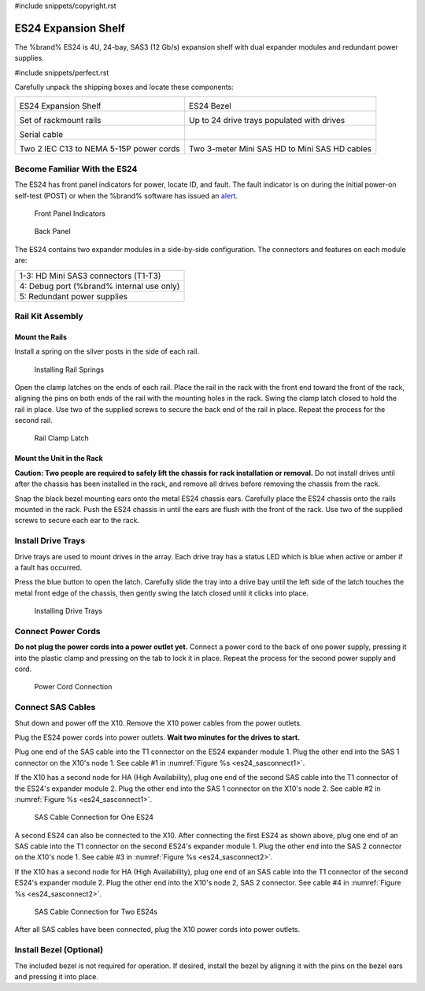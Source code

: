 #include snippets/copyright.rst

.. index:: ES24 Expansion Shelf

.. _ES24 Expansion Shelf:

ES24 Expansion Shelf
--------------------

The %brand% ES24 is 4U, 24-bay, SAS3 (12 Gb/s) expansion shelf with
dual expander modules and redundant power supplies.


#include snippets/perfect.rst


.. index:: ES24 Expansion Shelf Contents

Carefully unpack the shipping boxes and locate these components:

.. tabularcolumns:: |>{\RaggedRight}p{\dimexpr 0.5\linewidth-2\tabcolsep}
                    |>{\RaggedRight}p{\dimexpr 0.5\linewidth-2\tabcolsep}|

.. table::
   :class: longtable

   +--------------------------------------------+---------------------------------------------+
   | .. image:: images/tn_es24_bare.png         | .. image:: images/tn_es24_bezel.png         |
   |                                            |                                             |
   | ES24 Expansion Shelf                       | ES24 Bezel                                  |
   +--------------------------------------------+---------------------------------------------+
   | .. image:: images/tn_es24_rails.png        | .. image:: images/tn_es24_drivetray.png     |
   |                                            |    :width: 30%                              |
   |                                            |                                             |
   | Set of rackmount rails                     | Up to 24 drive trays populated with drives  |
   +--------------------------------------------+---------------------------------------------+
   | .. image:: images/tn_es24_serialcable.png  |                                             |
   |    :width: 40%                             |                                             |
   | Serial cable                               |                                             |
   +--------------------------------------------+---------------------------------------------+
   | .. image:: images/tn_power_cable.png       | .. image:: images/tn_sascables_minihd.png   |
   |    :width: 40%                             |    :width: 40%                              |
   |                                            |                                             |
   | Two 2 IEC C13 to NEMA 5-15P power cords    | Two 3-meter Mini SAS HD to Mini SAS HD      |
   |                                            | cables                                      |
   +--------------------------------------------+---------------------------------------------+


.. raw:: latex

   \newpage


.. index:: Become Familiar with the ES24
.. _Become Familiar with the ES24:

Become Familiar With the ES24
~~~~~~~~~~~~~~~~~~~~~~~~~~~~~

The ES24 has front panel indicators for power, locate ID, and
fault. The fault indicator is on during the initial power-on self-test
(POST) or when the %brand% software has issued an
`alert
<https://support.ixsystems.com/truenasguide/tn_options.html#alert>`__.


.. _es24_indicators:
.. figure:: images/tn_es24_indicators.png
   :width: 1.75in

   Front Panel Indicators


.. _es24_back:

.. figure:: images/ab.png

   Back Panel


The ES24 contains two expander modules in a side-by-side
configuration. The connectors and features on each module are:

.. tabularcolumns:: |>{\RaggedRight}p{\dimexpr 0.5\linewidth-2\tabcolsep}|

.. table::
   :class: longtable

   +-----------------------------------------------------+
   | 1-3: HD Mini SAS3 connectors (T1-T3)                |
   +-----------------------------------------------------+
   | 4: Debug port (%brand% internal use only)           |
   +-----------------------------------------------------+
   | 5: Redundant power supplies                         |
   +-----------------------------------------------------+


.. raw:: latex

   \newpage


.. index:: Rail Kit Assembly

Rail Kit Assembly
~~~~~~~~~~~~~~~~~


Mount the Rails
^^^^^^^^^^^^^^^

Install a spring on the silver posts in the side of each rail.

.. _es24_spring:
.. figure:: images/ab.png
   :width: 50%

   Installing Rail Springs


Open the clamp latches on the ends of each rail. Place the rail in the
rack with the front end toward the front of the rack, aligning the
pins on both ends of the rail with the mounting holes in the rack.
Swing the clamp latch closed to hold the rail in place. Use two of the
supplied screws to secure the back end of the rail in place. Repeat
the process for the second rail.


.. _es24_rail_clamp:

.. figure:: images/ab.png
   :width: 4.125in

   Rail Clamp Latch


Mount the Unit in the Rack
^^^^^^^^^^^^^^^^^^^^^^^^^^

**Caution: Two people are required to safely lift the chassis for rack
installation or removal.** Do not install drives until after the
chassis has been installed in the rack, and remove all drives before
removing the chassis from the rack.

Snap the black bezel mounting ears onto the metal ES24 chassis ears.
Carefully place the ES24 chassis onto the rails mounted in the rack.
Push the ES24 chassis in until the ears are flush with the front of
the rack.  Use two of the supplied screws to secure each ear to the
rack.


.. raw:: latex

   \newpage


Install Drive Trays
~~~~~~~~~~~~~~~~~~~

Drive trays are used to mount drives in the array. Each drive tray has
a status LED which is blue when active or amber if a fault has
occurred.

Press the blue button to open the latch. Carefully slide the tray into
a drive bay until the left side of the latch touches the metal front
edge of the chassis, then gently swing the latch closed until it
clicks into place.


.. _es24_drivetray_load:
.. figure:: images/ab.png

   Installing Drive Trays


Connect Power Cords
~~~~~~~~~~~~~~~~~~~

**Do not plug the power cords into a power outlet yet.** Connect a
power cord to the back of one power supply, pressing it into the
plastic clamp and pressing on the tab to lock it in place. Repeat the
process for the second power supply and cord.


.. _es24_power:
.. figure:: images/ab.png
   :width: 1.5in

   Power Cord Connection


.. raw:: latex

   \newpage


Connect SAS Cables
~~~~~~~~~~~~~~~~~~

Shut down and power off the X10. Remove the X10 power cables from the
power outlets.

Plug the ES24 power cords into power outlets.
**Wait two minutes for the drives to start.**

Plug one end of the SAS cable into the T1 connector on the ES24
expander module 1. Plug the other end into the SAS 1 connector on
the X10's node 1. See cable #1 in
:numref:`Figure %s <es24_sasconnect1>`.

If the X10 has a second node for HA (High Availability), plug one end
of the second SAS cable into the T1 connector of the ES24's expander
module 2. Plug the other end into the SAS 1 connector on the X10's
node 2. See cable #2 in
:numref:`Figure %s <es24_sasconnect1>`.

.. _es24_sasconnect1:
.. figure:: images/tn_es24_sasconnect1.png

   SAS Cable Connection for One ES24


.. raw:: latex

   \newpage


A second ES24 can also be connected to the X10. After connecting the
first ES24 as shown above, plug one end of an SAS cable into the
T1 connector on the second ES24's expander module 1. Plug the other
end into the SAS 2 connector on the X10's node 1. See cable #3 in
:numref:`Figure %s <es24_sasconnect2>`.

If the X10 has a second node for HA (High Availability), plug one end
of an SAS cable into the T1 connector of the second ES24's expander
module 2. Plug the other end into the X10's node 2, SAS 2 connector.
See cable #4 in
:numref:`Figure %s <es24_sasconnect2>`.


.. _es24_sasconnect2:
.. figure:: images/tn_es24_sasconnect2.png

   SAS Cable Connection for Two ES24s


After all SAS cables have been connected, plug the X10 power cords
into power outlets.


Install Bezel (Optional)
~~~~~~~~~~~~~~~~~~~~~~~~

The included bezel is not required for operation. If desired, install
the bezel by aligning it with the pins on the bezel ears and pressing
it into place.


.. raw:: latex

   \newpage
